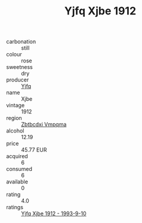 :PROPERTIES:
:ID:                     ac8a959b-dcbc-49ad-a14e-e419ad9a8ae4
:END:
#+TITLE: Yjfq Xjbe 1912

- carbonation :: still
- colour :: rose
- sweetness :: dry
- producer :: [[id:35992ec3-be8f-45d4-87e9-fe8216552764][Yjfq]]
- name :: Xjbe
- vintage :: 1912
- region :: [[id:08e83ce7-812d-40f4-9921-107786a1b0fe][Zbtbcdxi Vmpqma]]
- alcohol :: 12.19
- price :: 45.77 EUR
- acquired :: 6
- consumed :: 6
- available :: 0
- rating :: 4.0
- ratings :: [[id:d241a28a-29be-4c25-bf8e-859da95f0f5c][Yjfq Xjbe 1912 - 1993-9-10]]


